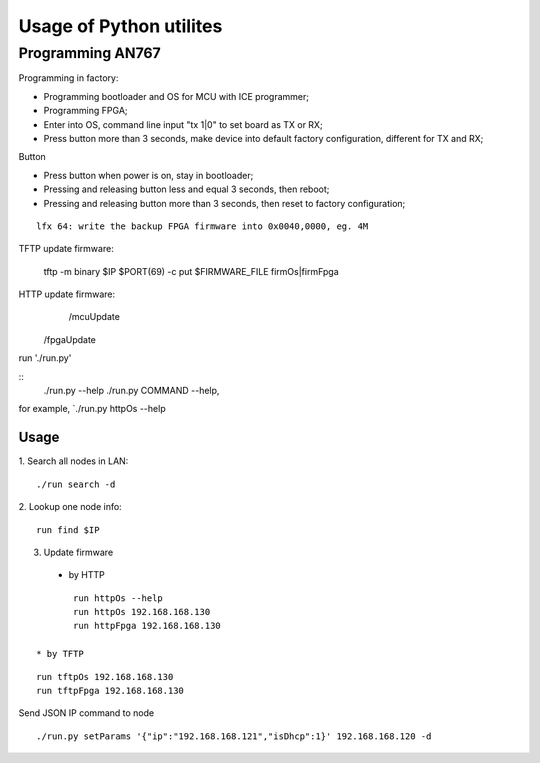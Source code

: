 =========================
Usage of Python utilites
=========================

Programming AN767
======================

Programming in factory:

* Programming bootloader and OS for MCU with ICE programmer;
* Programming FPGA;
* Enter into OS, command line input "tx 1|0" to set board as TX or RX;
* Press button more than 3 seconds, make device into default factory configuration, different for TX and RX;


Button

* Press button when power is on, stay in bootloader;
* Pressing and releasing button less and equal 3 seconds, then reboot;
* Pressing and releasing button more than 3 seconds, then reset to factory configuration;

::

	lfx 64: write the backup FPGA firmware into 0x0040,0000, eg. 4M


TFTP update firmware:

	tftp -m binary $IP $PORT(69) -c put $FIRMWARE_FILE firmOs|firmFpga


HTTP update firmware:
		/mcuUpdate
    /fpgaUpdate


run './run.py'

::
 ./run.py --help
 ./run.py COMMAND --help, 

for example, `./run.py httpOs --help
     

Usage
--------

1. Search all nodes in LAN:
::

 ./run search -d

2. Lookup one node info:
::

 run find $IP


3. Update firmware 
 * by HTTP
::

	run httpOs --help
	run httpOs 192.168.168.130
	run httpFpga 192.168.168.130

 * by TFTP
::

  run tftpOs 192.168.168.130
  run tftpFpga 192.168.168.130



Send JSON IP command to node
::
 ./run.py setParams '{"ip":"192.168.168.121","isDhcp":1}' 192.168.168.120 -d

  